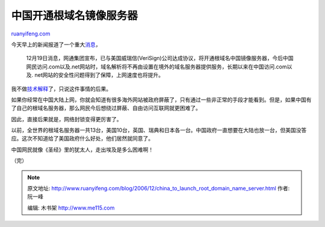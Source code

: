 .. _200612_china_to_launch_root_domain_name_server:

中国开通根域名镜像服务器
===========================================

`ruanyifeng.com <http://www.ruanyifeng.com/blog/2006/12/china_to_launch_root_domain_name_server.html>`__

今天早上的新闻报道了一个重大\ `消息 <http://tech.sina.com.cn/i/2006-12-19/18131296108.shtml>`__\ ，

    12月19日消息，网通集团宣布，已与美国威瑞信(VeriSign)公司达成协议，将开通根域名中国镜像服务器，今后中国网民访问.com以及.net网站时，域名解析将不再由设置在境外的域名服务器提供服务，长期以来在中国访问.com以及.
    net网站的安全性问题得到了保障，上网速度也将提升。

我不做\ `技术解释 <http://zhidao.baidu.com/question/11151616.html>`__\ 了，只说这件事情的后果。

如果你经常在中国大陆上网，你就会知道有很多海外网站被政府屏蔽了，只有通过一些非正常的手段才能看到。但是，如果中国有了自己的根域名服务器，那么网民今后想绕过屏蔽、自由访问互联网就更困难了。

因此，直接后果就是，网络封锁变得更厉害了。

以前，全世界的根域名服务器一共13台，美国10台，英国、瑞典和日本各一台。中国政府一直想要在大陆也放一台，但美国没答应。这次不知道给了美国政府什么好处，他们居然就同意了。

中国网民就像《圣经》里的犹太人，走出埃及是多么困难啊！

（完）

.. note::
    原文地址: http://www.ruanyifeng.com/blog/2006/12/china_to_launch_root_domain_name_server.html 
    作者: 阮一峰 

    编辑: 木书架 http://www.me115.com